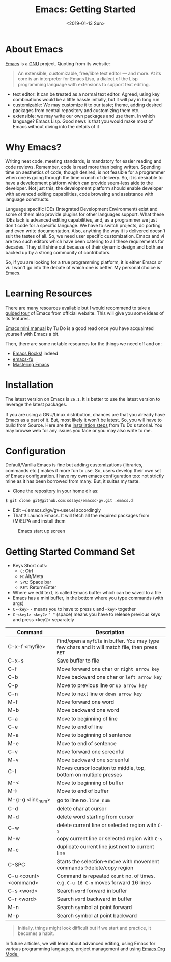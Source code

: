 #+title: Emacs: Getting Started
#+date: <2019-01-13 Sun>

* About Emacs
[[http://www.gnu.org/software/emacs/][Emacs]] is a [[https://www.gnu.org/home.en.html][GNU]] project. Quoting from its website:

#+BEGIN_QUOTE
An extensible, customizable, free/libre text editor — and more.
At its core is an interpreter for Emacs Lisp, a dialect of the Lisp programming
language with extensions to support text editing.
#+END_QUOTE

- text editor: It can be treated as a normal text editor. Agreed, using key
  combinations would be a little hassle initially, but it will pay in long run
- customizable: We may customize it to our taste; theme, adding desired packages
  from central repository and customizing them etc.
- extensible: we may write our own packages and use them. In which language? Emacs
  Lisp. Good news is that you would make most of Emacs without diving into the details
  of it


* Why Emacs?
Writing neat code, meeting standards, is mandatory for easier reading and code reviews.
Remember, code is read more than being written. Spending time on aesthetics of code,
though desired, is not feasible for a programmer when one is going through the time
crunch of delivery. So, it is desirable to have a development platform which can provide
seem-less aide to the developer.
Not just this, the development platform should enable developer with advanced editing
capabilities, code browsing and assistance with language constructs.

Language specific IDEs (Integrated Development Environment) exist and some of them
also provide plugins for other languages support. What these IDEs lack is advanced
editing capabilities, and, as a programmer we just don't code for a specific language.
We have to switch projects, do porting and even write documentation. Also, anything
the way it is delivered doesn't suit the tastes of all. So, we need user specific
customization. Emacs and vi are two such editors which have been catering to all these
requirements for decades. They still shine out because of their dynamic design and both
are backed up by a strong community of contributors.

So, if you are looking for a true programming platform, it is either Emacs or vi.
I won't go into the debate of which one is better. My personal choice is Emacs.

* Learning Resources
There are many resources available but I would recommend to take [[https://www.gnu.org/software/emacs/tour/][a guided tour]] of
Emacs from official website. This will give you some ideas of its features.

[[http://tuhdo.github.io/index.html][Emacs mini manual]] by Tu Do is a good read once you have acquainted yourself with
Emacs a bit.

Then, there are some notable resources for the things we need off and on:
- [[http://emacsrocks.com/][Emacs Rocks!]] indeed
- [[http://emacs-fu.blogspot.com/][emacs-fu]]
- [[https://www.masteringemacs.org/all-articles][Mastering Emacs]]

* Installation

The latest version on Emacs is =26.1=. It is better to use the latest version to
leverage the latest packages.

If you are using a GNU/Linux distribution, chances are that you already have Emacs
as a part of it. But, most likely it won't be latest. So, you will have to build
from Source. Here are the [[http://tuhdo.github.io/emacs-tutor.html#orgheadline6][installation steps]] from Tu Do's tutorial. You may browse
web for any issues you face or you may also write to me.

* Configuration
Default/Vanilla Emacs is fine but adding customizations (libraries, commands etc.)
makes it more fun to use. So, users develop their own set of Emacs configuration.
I have my own emacs configuration too: not strictly mine as it has been borrowed from many.
But, it suites my taste.

- Clone the repository in your home dir as:
#+BEGIN_SRC bash
$ git clone git@github.com:sdsays/emacsd-gv.git .emacs.d
#+END_SRC
- Edit ~/.emacs.d/gv/gv-user.el accordingly
- That't! Launch Emacs. It will fetch all the required packages from (M)ELPA and install them

#+CAPTION: Emacs start up screen
#+NAME: emacs
[[../img/emacs.png]]

* Getting Started Command Set

- Keys Short cuts:
  - =C=: Ctrl
  - =M=: Alt/Meta
  - =SPC=: Space bar
  - =RET=: Return/Enter
- Where we edit text, is called Emacs buffer which can be saved to a file
- Emacs has a mini buffer, in the bottom where you type commands (with args)
- =C-<key>= =-= means you to have to press =C= and =<key>= together
- =C-<key1> <key2>= =" "= (space) means you have to release previous keys and press <key2> separately

| Command               | Description                                                                                     |
|-----------------------+-------------------------------------------------------------------------------------------------|
| C-x-f <myfile>        | Find/open a =myfile= in buffer. You may type few chars and it will match file, then press =RET= |
| C-x-s                 | Save buffer to file                                                                             |
| C-f                   | Move forward one char or =right arrow key=                                                      |
| C-b                   | Move backward one char or =left arrow key=                                                      |
| C-p                   | Move to previous line or =up arrow key=                                                         |
| C-n                   | Move to next line or =down arrow key=                                                           |
| M-f                   | Move forward one word                                                                           |
| M-b                   | Move backward one word                                                                          |
| C-a                   | Move to beginning of line                                                                       |
| C-e                   | Move to end of line                                                                             |
| M-a                   | Move to beginning of sentence                                                                   |
| M-e                   | Move to end of sentence                                                                         |
| C-v                   | Move forward one screenful                                                                      |
| M-v                   | Move backward one screenful                                                                     |
| C-l                   | Moves cursor location to middle, top, bottom on multiple presses                                |
| M-<                   | Move to beginning of buffer                                                                     |
| M->                   | Move to end of buffer                                                                           |
| M-g-g <line_num>      | go to line no. =line_num=                                                                       |
| C-d                   | delete char at cursor                                                                           |
| M-d                   | delete word starting from cursor                                                                |
| C-w                   | delete current line or selected region with =C-s=                                               |
| M-w                   | copy current line or selected region with =C-s=                                                 |
| M-c                   | duplicate current line just next to current line                                                |
| C-SPC                 | Starts the selection->move with movement commands->delete/copy region                           |
| C-u <count> <command> | Command is repeated =count= no. of times. e.g. =C-u 16 C-n= moves forward 16 lines              |
| C-s <word>            | Search =word= forward in buffer                                                                 |
| C-r <word>            | Search =word= backward in buffer                                                                |
| M-n                   | Search symbol at point forward                                                                  |
| M-p                   | Search symbol at point backward                                                                 |

#+BEGIN_QUOTE
Initially, things might look difficult but if we start and practice, it becomes a habit.
#+END_QUOTE

In future articles, we will learn about advanced editing, using Emacs for various
programming languages, project management and using [[https://orgmode.org/][Emacs Org Mode.]]
